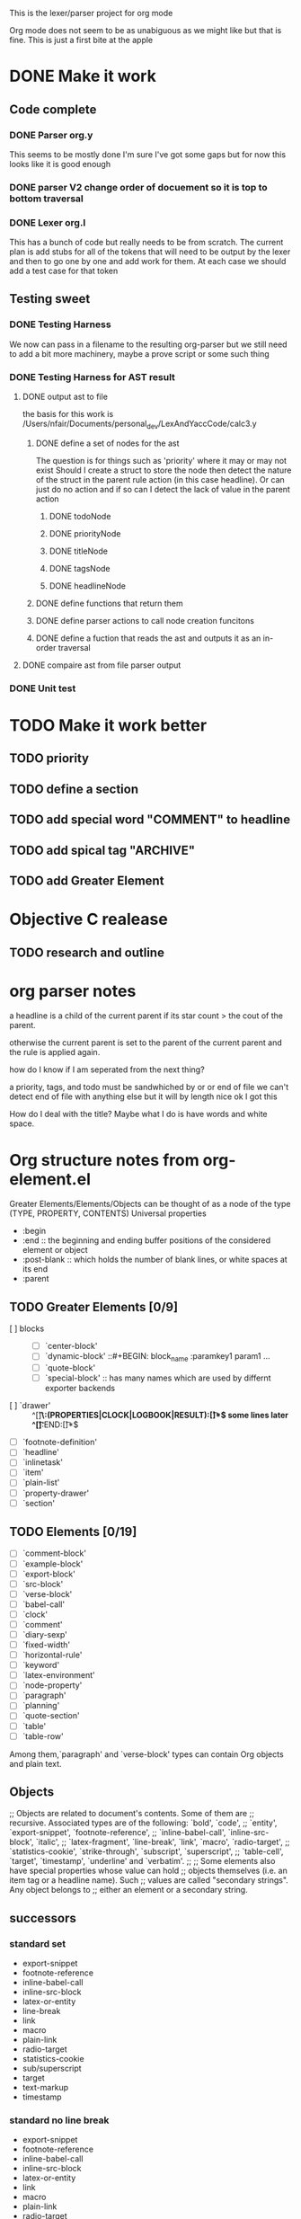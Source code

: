 This is the lexer/parser project for org mode

Org mode does not seem to be as unabiguous as we might like but that is fine.
This is just a first bite at the apple
* DONE Make it work
** Code complete
*** DONE Parser org.y
This seems to be mostly done I'm sure I've got some gaps but for now this
looks like it is good enough
*** DONE parser V2 change order of docuement so it is top to bottom traversal
*** DONE Lexer org.l
This has a bunch of code but really needs to be from scratch. The current
plan is add stubs for all of the tokens that will need to be output by the
lexer and then to go one by one and add work for them. At each case we
should add a test case for that token
** Testing sweet
*** DONE Testing Harness
We now can pass in a filename to the resulting org-parser but we still need
to add a bit more machinery, maybe a prove script or some such thing
*** DONE Testing Harness for AST result
**** DONE output ast to file
the basis for this work is /Users/nfair/Documents/personal_dev/LexAndYaccCode/calc3.y
***** DONE define a set of nodes for the ast
The question is for things such as 'priority' where it may or may not exist
Should I create a struct to store the node then detect the nature of the struct
in the parent rule action (in this case headline). Or can just do no action
and if so can I detect the lack of value in the parent action
****** DONE todoNode
****** DONE priorityNode
****** DONE titleNode
****** DONE tagsNode
****** DONE headlineNode
***** DONE define functions that return them
***** DONE define parser actions to call node creation funcitons
***** DONE define a fuction that reads the ast and outputs it as an in-order traversal
**** DONE compaire ast from file parser output
*** DONE Unit test
* TODO Make it work better
** TODO priority
** TODO define a section
** TODO add special word "COMMENT" to headline
** TODO add spical tag "ARCHIVE"
** TODO add Greater Element
* Objective C realease
** TODO research and outline

* org parser notes
a headline is a child of the current parent if its star count > the cout of
the parent.

otherwise the current parent is set to the parent of the current parent and
the rule is applied again.

how do I know if I am seperated from  the next thing?

 a priority, tags, and todo must be sandwhiched by \s or \n or end of file
 we can't detect end of file with anything else but it will by length nice ok
I got this

How do I deal with the title? Maybe what I do is have words and white space.
* Org structure notes from org-element.el
Greater Elements/Elements/Objects can be thought of as a node of the type
(TYPE, PROPERTY, CONTENTS)
Universal properties
- :begin
- :end ::  the beginning and ending buffer positions of the considered element or object
- :post-blank ::  which holds the number of blank lines, or white spaces at its end
- :parent
** TODO Greater Elements [0/9]
- [ ] blocks :: #+BEGIN_NAME ... #+END_NAME
  - [ ] `center-block'
  - [ ] `dynamic-block' ::#+BEGIN: block_name :paramkey1 param1 ...
  - [ ] `quote-block'
  - [ ] `special-block' :: has many names which are used by differnt exporter backends
- [ ] `drawer' :: ^[\t ]*\:(PROPERTIES|CLOCK|LOGBOOK|RESULT):[\t ]*$ some lines later ^[\t ]*:END:[\t ]*$
- [ ] `footnote-definition'
- [ ] `headline'
- [ ] `inlinetask'
- [ ] `item'
- [ ] `plain-list'
- [ ] `property-drawer'
- [ ] `section'
** TODO Elements [0/19]
- [ ] `comment-block'
- [ ] `example-block'
- [ ] `export-block'
- [ ] `src-block'
- [ ] `verse-block'
- [ ] `babel-call'
- [ ] `clock'
- [ ] `comment'
- [ ] `diary-sexp'
- [ ] `fixed-width'
- [ ] `horizontal-rule'
- [ ] `keyword'
- [ ] `latex-environment'
- [ ] `node-property'
- [ ] `paragraph'
- [ ] `planning'
- [ ] `quote-section'
- [ ] `table'
- [ ] `table-row'
Among them,`paragraph' and `verse-block' types can contain Org objects and plain text.
** Objects
;; Objects are related to document's contents. Some of them are
;; recursive. Associated types are of the following: `bold', `code',
;; `entity', `export-snippet', `footnote-reference',
;; `inline-babel-call', `inline-src-block', `italic',
;; `latex-fragment', `line-break', `link', `macro', `radio-target',
;; `statistics-cookie', `strike-through', `subscript', `superscript',
;; `table-cell', `target', `timestamp', `underline' and `verbatim'.
;;
;; Some elements also have special properties whose value can hold
;; objects themselves (i.e. an item tag or a headline name). Such
;; values are called "secondary strings". Any object belongs to
;; either an element or a secondary string.
** successors
*** standard set
- export-snippet
- footnote-reference
- inline-babel-call
- inline-src-block
- latex-or-entity
- line-break
- link
- macro
- plain-link
- radio-target
- statistics-cookie
- sub/superscript
- target
- text-markup
- timestamp
*** standard no line break
- export-snippet
- footnote-reference
- inline-babel-call
- inline-src-block
- latex-or-entity
- link
- macro
- plain-link
- radio-target
- statistics-cookie
- sub/superscript
- target
- text-markup
- timestamp
* It is possbile that multiple lexers can written and compiled in, each used based on a flag
flex -P flag changes the prefix of the all global variables
This, will allow us to define different 'flavors' of org mode parser. It doesn't overcome
the basic issue that lots of lexing is done based on variables, but it does work for lots of
stuff.
* Work in progress
In looking at drawers I realize that I need to have sublexer for sections.
That way drawers can be found more easily sense it can be said they exist only
in a section. The other option is to remove the concept of a section from the lexer
It doesn't seem to be a lexical idea, but instead a parse node generated by the union
of its children. I believe that seems to be the better direction to go.
If I define drawers, paragraphs, and list as types then I will have most of the
functionality I want.

It hsould be rememebered that there are some issues around how the parser is configurable
inside emacs
eg.

- list_item
- list_item2

- list_item3

are these 2 or 1 list where item2 includes a blank line? This logic would have to be baked into
the BNF. One solution to avoid this would be to instead always return one list, then once the object
graph is returned to break it into two list based on configuration in code :P wow that is going to be
gross, but that seems like the best we can hope for.
* Out line of object model
#+begin_src javascript
var node = {
     TYPE: <type>,
     PROPERTIES: {
         begin: <value>,
         end: <value>,
         post-blank: [<list_of_characters_containing_newline_space_tabs],
         parent <value>
    },
    CONTENTS: {}
}
// child of node
greater_element || element = {
   PROPERTIES: {
      contents-begin: <value>,
      contents-end: <value>,
      post-affiliated: <buffer_position>,
   }
}
// object node
object = {
   PROPERTIES: {
      contents-begin: <value>,
      contents-end: <value>
   }
}

#+end_src
the function org-element-interpret-data 'is the penulimate' function for the obtained parse tree
Going to start reading  org-element-parse-buffer
